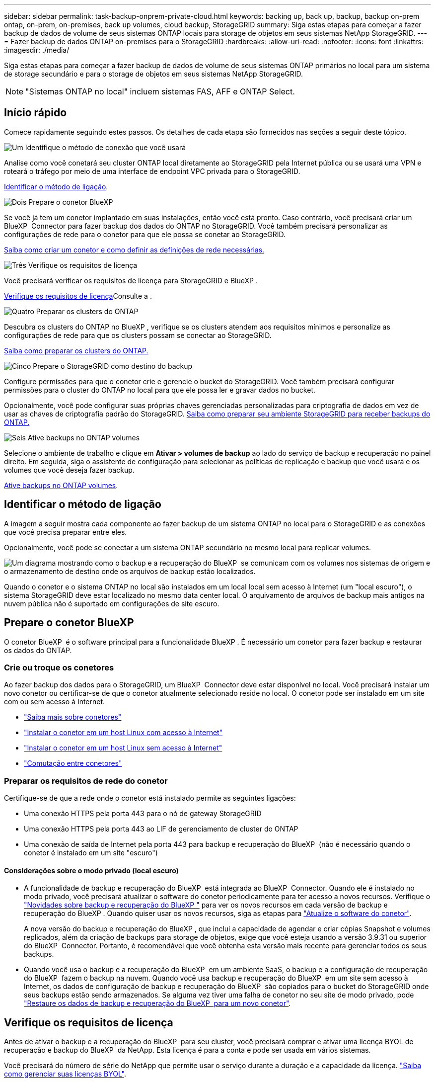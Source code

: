 ---
sidebar: sidebar 
permalink: task-backup-onprem-private-cloud.html 
keywords: backing up, back up, backup, backup on-prem ontap, on-prem, on-premises, back up volumes, cloud backup, StorageGRID 
summary: Siga estas etapas para começar a fazer backup de dados de volume de seus sistemas ONTAP locais para storage de objetos em seus sistemas NetApp StorageGRID. 
---
= Fazer backup de dados ONTAP on-premises para o StorageGRID
:hardbreaks:
:allow-uri-read: 
:nofooter: 
:icons: font
:linkattrs: 
:imagesdir: ./media/


[role="lead"]
Siga estas etapas para começar a fazer backup de dados de volume de seus sistemas ONTAP primários no local para um sistema de storage secundário e para o storage de objetos em seus sistemas NetApp StorageGRID.


NOTE: "Sistemas ONTAP no local" incluem sistemas FAS, AFF e ONTAP Select.



== Início rápido

Comece rapidamente seguindo estes passos. Os detalhes de cada etapa são fornecidos nas seções a seguir deste tópico.

.image:https://raw.githubusercontent.com/NetAppDocs/common/main/media/number-1.png["Um"] Identifique o método de conexão que você usará
[role="quick-margin-para"]
Analise como você conetará seu cluster ONTAP local diretamente ao StorageGRID pela Internet pública ou se usará uma VPN e roteará o tráfego por meio de uma interface de endpoint VPC privada para o StorageGRID.

[role="quick-margin-para"]
<<Identificar o método de ligação>>.

.image:https://raw.githubusercontent.com/NetAppDocs/common/main/media/number-2.png["Dois"] Prepare o conetor BlueXP 
[role="quick-margin-para"]
Se você já tem um conetor implantado em suas instalações, então você está pronto. Caso contrário, você precisará criar um BlueXP  Connector para fazer backup dos dados do ONTAP no StorageGRID. Você também precisará personalizar as configurações de rede para o conetor para que ele possa se conetar ao StorageGRID.

[role="quick-margin-para"]
<<Prepare o conetor BlueXP ,Saiba como criar um conetor e como definir as definições de rede necessárias.>>

.image:https://raw.githubusercontent.com/NetAppDocs/common/main/media/number-3.png["Três"] Verifique os requisitos de licença
[role="quick-margin-para"]
Você precisará verificar os requisitos de licença para StorageGRID e BlueXP .

[role="quick-margin-para"]
<<Verifique os requisitos de licença>>Consulte a .

.image:https://raw.githubusercontent.com/NetAppDocs/common/main/media/number-4.png["Quatro"] Preparar os clusters do ONTAP
[role="quick-margin-para"]
Descubra os clusters do ONTAP no BlueXP , verifique se os clusters atendem aos requisitos mínimos e personalize as configurações de rede para que os clusters possam se conectar ao StorageGRID.

[role="quick-margin-para"]
<<Preparar os clusters do ONTAP,Saiba como preparar os clusters do ONTAP.>>

.image:https://raw.githubusercontent.com/NetAppDocs/common/main/media/number-5.png["Cinco"] Prepare o StorageGRID como destino do backup
[role="quick-margin-para"]
Configure permissões para que o conetor crie e gerencie o bucket do StorageGRID. Você também precisará configurar permissões para o cluster do ONTAP no local para que ele possa ler e gravar dados no bucket.

[role="quick-margin-para"]
Opcionalmente, você pode configurar suas próprias chaves gerenciadas personalizadas para criptografia de dados em vez de usar as chaves de criptografia padrão do StorageGRID. <<Prepare o StorageGRID como destino do backup,Saiba como preparar seu ambiente StorageGRID para receber backups do ONTAP.>>

.image:https://raw.githubusercontent.com/NetAppDocs/common/main/media/number-6.png["Seis"] Ative backups no ONTAP volumes
[role="quick-margin-para"]
Selecione o ambiente de trabalho e clique em *Ativar > volumes de backup* ao lado do serviço de backup e recuperação no painel direito. Em seguida, siga o assistente de configuração para selecionar as políticas de replicação e backup que você usará e os volumes que você deseja fazer backup.

[role="quick-margin-para"]
<<Ative backups no ONTAP volumes>>.



== Identificar o método de ligação

A imagem a seguir mostra cada componente ao fazer backup de um sistema ONTAP no local para o StorageGRID e as conexões que você precisa preparar entre eles.

Opcionalmente, você pode se conectar a um sistema ONTAP secundário no mesmo local para replicar volumes.

image:diagram_cloud_backup_onprem_storagegrid.png["Um diagrama mostrando como o backup e a recuperação do BlueXP  se comunicam com os volumes nos sistemas de origem e o armazenamento de destino onde os arquivos de backup estão localizados."]

Quando o conetor e o sistema ONTAP no local são instalados em um local local sem acesso à Internet (um "local escuro"), o sistema StorageGRID deve estar localizado no mesmo data center local. O arquivamento de arquivos de backup mais antigos na nuvem pública não é suportado em configurações de site escuro.



== Prepare o conetor BlueXP 

O conetor BlueXP  é o software principal para a funcionalidade BlueXP . É necessário um conetor para fazer backup e restaurar os dados do ONTAP.



=== Crie ou troque os conetores

Ao fazer backup dos dados para o StorageGRID, um BlueXP  Connector deve estar disponível no local. Você precisará instalar um novo conetor ou certificar-se de que o conetor atualmente selecionado reside no local. O conetor pode ser instalado em um site com ou sem acesso à Internet.

* https://docs.netapp.com/us-en/bluexp-setup-admin/concept-connectors.html["Saiba mais sobre conetores"^]
* https://docs.netapp.com/us-en/bluexp-setup-admin/task-quick-start-connector-on-prem.html["Instalar o conetor em um host Linux com acesso à Internet"^]
* https://docs.netapp.com/us-en/bluexp-setup-admin/task-quick-start-private-mode.html["Instalar o conetor em um host Linux sem acesso à Internet"^]
* https://docs.netapp.com/us-en/bluexp-setup-admin/task-manage-multiple-connectors.html#switch-between-connectors["Comutação entre conetores"^]




=== Preparar os requisitos de rede do conetor

Certifique-se de que a rede onde o conetor está instalado permite as seguintes ligações:

* Uma conexão HTTPS pela porta 443 para o nó de gateway StorageGRID
* Uma conexão HTTPS pela porta 443 ao LIF de gerenciamento de cluster do ONTAP
* Uma conexão de saída de Internet pela porta 443 para backup e recuperação do BlueXP  (não é necessário quando o conetor é instalado em um site "escuro")




==== Considerações sobre o modo privado (local escuro)

* A funcionalidade de backup e recuperação do BlueXP  está integrada ao BlueXP  Connector. Quando ele é instalado no modo privado, você precisará atualizar o software do conetor periodicamente para ter acesso a novos recursos. Verifique o link:whats-new.html["Novidades sobre backup e recuperação do BlueXP "] para ver os novos recursos em cada versão de backup e recuperação do BlueXP . Quando quiser usar os novos recursos, siga as etapas para https://docs.netapp.com/us-en/bluexp-setup-admin/task-upgrade-connector.html["Atualize o software do conetor"^].
+
A nova versão do backup e recuperação do BlueXP , que inclui a capacidade de agendar e criar cópias Snapshot e volumes replicados, além da criação de backups para storage de objetos, exige que você esteja usando a versão 3.9.31 ou superior do BlueXP  Connector. Portanto, é recomendável que você obtenha esta versão mais recente para gerenciar todos os seus backups.

* Quando você usa o backup e a recuperação do BlueXP  em um ambiente SaaS, o backup e a configuração de recuperação do BlueXP  fazem o backup na nuvem. Quando você usa backup e recuperação do BlueXP  em um site sem acesso à Internet, os dados de configuração de backup e recuperação do BlueXP  são copiados para o bucket do StorageGRID onde seus backups estão sendo armazenados. Se alguma vez tiver uma falha de conetor no seu site de modo privado, pode link:reference-backup-cbs-db-in-dark-site.html["Restaure os dados de backup e recuperação do BlueXP  para um novo conetor"^].




== Verifique os requisitos de licença

Antes de ativar o backup e a recuperação do BlueXP  para seu cluster, você precisará comprar e ativar uma licença BYOL de recuperação e backup do BlueXP  da NetApp. Esta licença é para a conta e pode ser usada em vários sistemas.

Você precisará do número de série do NetApp que permite usar o serviço durante a duração e a capacidade da licença. link:task-licensing-cloud-backup.html#use-a-bluexp-backup-and-recovery-byol-license["Saiba como gerenciar suas licenças BYOL"].


TIP: O licenciamento PAYGO não é suportado ao fazer backup de arquivos para o StorageGRID.



== Preparar os clusters do ONTAP

Você precisará preparar seu sistema ONTAP de origem no local e qualquer sistema ONTAP ou Cloud Volumes ONTAP secundário no local.

Preparar os clusters do ONTAP envolve as etapas a seguir:

* Descubra os seus sistemas ONTAP no BlueXP 
* Verifique os requisitos do sistema ONTAP
* Verifique os requisitos de rede do ONTAP para fazer backup de dados para armazenamento de objetos
* Verificar os requisitos de rede do ONTAP para replicação de volumes




=== Descubra os seus sistemas ONTAP no BlueXP 

Tanto o sistema ONTAP de origem no local quanto qualquer sistema ONTAP ou Cloud Volumes ONTAP secundário no local devem estar disponíveis no BlueXP  Canvas.

Você precisará saber o endereço IP de gerenciamento de cluster e a senha da conta de usuário admin para adicionar o cluster. https://docs.netapp.com/us-en/bluexp-ontap-onprem/task-discovering-ontap.html["Saiba como descobrir um cluster"^].



=== Verifique os requisitos do sistema ONTAP

Certifique-se de que os seguintes requisitos do ONTAP são atendidos:

* É recomendado um mínimo de ONTAP 9.8; ONTAP 9.8P13 e posterior.
* Uma licença SnapMirror (incluída como parte do pacote Premium ou do pacote de proteção de dados).
+
*Observação:* o "pacote de nuvem híbrida" não é necessário ao usar o backup e a recuperação do BlueXP .

+
Aprenda a https://docs.netapp.com/us-en/ontap/system-admin/manage-licenses-concept.html["gerencie suas licenças de cluster"^].

* A hora e o fuso horário estão definidos corretamente. Aprenda a https://docs.netapp.com/us-en/ontap/system-admin/manage-cluster-time-concept.html["configure a hora do cluster"^].
* Se você quiser replicar dados, verifique se os sistemas de origem e destino estão executando versões compatíveis do ONTAP antes de replicar dados.
+
https://docs.netapp.com/us-en/ontap/data-protection/compatible-ontap-versions-snapmirror-concept.html["Veja versões compatíveis do ONTAP para relacionamentos do SnapMirror"^].





=== Verifique os requisitos de rede do ONTAP para fazer backup de dados para armazenamento de objetos

Você deve configurar os seguintes requisitos no sistema que se coneta ao storage de objetos.

* Quando você usa uma arquitetura de backup fan-out, as configurações a seguir devem ser configuradas no sistema de armazenamento _Primary_.
* Quando você usa uma arquitetura de backup em cascata, as configurações a seguir devem ser configuradas no sistema de armazenamento _secundário_.


São necessários os seguintes requisitos de rede de cluster do ONTAP:

* O cluster do ONTAP inicia uma conexão HTTPS por uma porta especificada pelo usuário do LIF entre clusters para o nó de gateway StorageGRID para operações de backup e restauração. A porta é configurável durante a configuração da cópia de segurança.
+
O ONTAP lê e grava dados no storage de objetos. O armazenamento de objetos nunca inicia, ele apenas responde.

* O ONTAP requer uma conexão de entrada do conetor para o LIF de gerenciamento de cluster. O conetor deve estar no local.
* É necessário um LIF entre clusters em cada nó do ONTAP que hospeda os volumes que você deseja fazer backup. O LIF deve estar associado ao _IPspace_ que o ONTAP deve usar para se conetar ao armazenamento de objetos. https://docs.netapp.com/us-en/ontap/networking/standard_properties_of_ipspaces.html["Saiba mais sobre IPspaces"^].
+
Ao configurar o backup e a recuperação do BlueXP , você será solicitado a usar o IPspace. Você deve escolher o espaço IPspace ao qual cada LIF está associado. Esse pode ser o espaço IPspace "padrão" ou um espaço IPspace personalizado que você criou.

* Os LIFs de clusters dos nós são capazes de acessar o armazenamento de objetos (não é necessário quando o conetor é instalado em um local "escuro").
* Os servidores DNS foram configurados para a VM de armazenamento onde os volumes estão localizados. Consulte como https://docs.netapp.com/us-en/ontap/networking/configure_dns_services_auto.html["Configurar serviços DNS para o SVM"^] .
* Se você usar um IPspace diferente do padrão, talvez seja necessário criar uma rota estática para obter acesso ao armazenamento de objetos.
* Atualize regras de firewall, se necessário, para permitir conexões de serviço de backup e recuperação do BlueXP  do ONTAP para o armazenamento de objetos através da porta especificada (normalmente porta 443) e tráfego de resolução de nomes da VM de armazenamento para o servidor DNS através da porta 53 (TCP/UDP).




=== Verificar os requisitos de rede do ONTAP para replicação de volumes

Se você planeja criar volumes replicados em um sistema ONTAP secundário usando o backup e a recuperação do BlueXP , certifique-se de que os sistemas de origem e destino atendam aos seguintes requisitos de rede.



==== Requisitos de rede da ONTAP no local

* Se o cluster estiver em suas instalações, você deverá ter uma conexão da rede corporativa à rede virtual no provedor de nuvem. Normalmente, esta é uma conexão VPN.
* Os clusters do ONTAP devem atender a requisitos adicionais de sub-rede, porta, firewall e cluster.
+
Como você pode replicar para o Cloud Volumes ONTAP ou sistemas locais, revise os requisitos de peering para sistemas ONTAP locais. https://docs.netapp.com/us-en/ontap-sm-classic/peering/reference_prerequisites_for_cluster_peering.html["Veja os pré-requisitos para peering de cluster na documentação do ONTAP"^].





==== Requisitos de rede da Cloud Volumes ONTAP

* O grupo de segurança da instância deve incluir as regras de entrada e saída necessárias: Especificamente, regras para ICMP e portas 11104 e 11105. Essas regras estão incluídas no grupo de segurança predefinido.




== Prepare o StorageGRID como destino do backup

O StorageGRID deve atender aos seguintes requisitos. Consulte https://docs.netapp.com/us-en/storagegrid-117/["Documentação do StorageGRID"^] para obter mais informações.

Para obter detalhes sobre os requisitos de proteção de DataLock e ransomware para StorageGRID, link:concept-cloud-backup-policies.html["Opções de política de backup para objeto"]consulte .

Versões suportadas do StorageGRID:: O StorageGRID 10,3 e posterior é suportado.
+
--
Para usar a proteção DataLock & ransomware para seus backups, seus sistemas StorageGRID devem estar executando a versão 11.6.0.3 ou superior.

Para categorizar backups mais antigos para storage de arquivamento em nuvem, seus sistemas StorageGRID precisam estar executando a versão 11,3 ou superior. Além disso, seus sistemas StorageGRID devem ser descobertos no BlueXP  Canvas.

--
S3 credenciais:: Você precisa ter criado uma conta de locatário do S3 para controlar o acesso ao storage do StorageGRID. https://docs.netapp.com/us-en/storagegrid-117/admin/creating-tenant-account.html["Consulte os documentos do StorageGRID para obter detalhes"^].
+
--
Quando você configura o backup no StorageGRID, o assistente de backup solicita uma chave de acesso S3 e uma chave secreta para uma conta de locatário. A conta de locatário permite que o backup e a recuperação do BlueXP  autentiquem e acessem os buckets do StorageGRID usados para armazenar backups. As chaves são necessárias para que a StorageGRID saiba quem está fazendo o pedido.

Essas chaves de acesso devem estar associadas a um usuário que tenha as seguintes permissões:

[source, json]
----
"s3:ListAllMyBuckets",
"s3:ListBucket",
"s3:GetObject",
"s3:PutObject",
"s3:DeleteObject",
"s3:CreateBucket"
----
--
Controle de versão de objetos:: Você não deve habilitar o controle de versão de objetos do StorageGRID manualmente no bucket do armazenamento de objetos.




=== Prepare-se para arquivar arquivos de backup mais antigos para o armazenamento em nuvem pública

A disposição em camadas de arquivos de backup mais antigos no storage de arquivamento economiza dinheiro ao usar uma classe de storage menos cara para backups que talvez você não precise. O StorageGRID é uma solução local (nuvem privada) que não oferece storage de arquivamento, mas você pode mover arquivos de backup mais antigos para storage de arquivamento em nuvem pública. Quando usados dessa forma, os dados dispostos em camadas no storage de nuvem ou restaurados do armazenamento em nuvem vão entre o StorageGRID e o armazenamento em nuvem - a BlueXP  não está envolvida nessa transferência de dados.

O suporte atual permite arquivar backups no armazenamento AWS _S3 Glacier_/_S3 Glacier Deep Archive_ ou _Azure Archive_.

*Requisitos ONTAP*

* O cluster deve estar usando o ONTAP 9.12,1 ou superior.


*Requisitos StorageGRID*

* Seu StorageGRID deve estar usando 11,4 ou superior.
* Seu StorageGRID deve ser https://docs.netapp.com/us-en/bluexp-storagegrid/task-discover-storagegrid.html["Descoberto e disponível na tela BlueXP "^].


*Requisitos do Amazon S3*

* Você precisará se inscrever em uma conta do Amazon S3 para o espaço de armazenamento onde seus backups arquivados estarão localizados.
* Você pode optar por categorizar backups no storage do AWS S3 Glacier ou do S3 Glacier Deep Archive. link:reference-aws-backup-tiers.html["Saiba mais sobre os níveis de arquivamento da AWS"^].
* O StorageGRID deve ter acesso de controle total ao bucket (`s3:*`); no entanto, se isso não for possível, a política de bucket deve conceder as seguintes permissões do S3 ao StorageGRID:
+
** `s3:AbortMultipartUpload`
** `s3:DeleteObject`
** `s3:GetObject`
** `s3:ListBucket`
** `s3:ListBucketMultipartUploads`
** `s3:ListMultipartUploadParts`
** `s3:PutObject`
** `s3:RestoreObject`




*Requisitos de Blob do Azure*

* Você precisará se inscrever em uma assinatura do Azure para o espaço de armazenamento onde seus backups arquivados estarão localizados.
* O assistente de ativação permite que você use um Grupo de recursos existente para gerenciar o contentor Blob que armazenará os backups ou você pode criar um novo Grupo de recursos.


Ao definir as configurações de arquivamento para a política de backup do cluster, insira as credenciais do provedor de nuvem e selecione a classe de armazenamento que deseja usar. O backup e a recuperação do BlueXP  criam o bucket da nuvem quando você ativa o backup para o cluster. As informações necessárias para o armazenamento de arquivamento da AWS e do Azure são mostradas abaixo.

image:screenshot_sg_archive_to_cloud.png["Uma captura de tela das informações necessárias para arquivar arquivos de backup do StorageGRID para AWS S3 ou Azure Blob."]

As configurações de política de arquivamento selecionadas gerarão uma política de gerenciamento de ciclo de vida de informações (ILM) no StorageGRID e adicionarão as configurações como "regras".

* Se houver uma política ILM ativa existente, novas regras serão adicionadas à política ILM para mover os dados para o nível de arquivo.
* Se houver uma política ILM existente no estado "proposto", a criação e ativação de uma nova política ILM não será possível. https://docs.netapp.com/us-en/storagegrid-117/ilm/index.html["Saiba mais sobre as políticas e regras do StorageGRID ILM"^].




== Ative backups no ONTAP volumes

Ative os backups a qualquer momento diretamente do seu ambiente de trabalho no local.

Um assistente leva você através dos seguintes passos principais:

* <<Selecione os volumes que deseja fazer backup>>
* <<Defina a estratégia de backup>>
* <<Reveja as suas seleções>>


Você também pode <<Mostrar os comandos API>>na etapa de revisão, para que você possa copiar o código para automatizar a ativação de backup para futuros ambientes de trabalho.



=== Inicie o assistente

.Passos
. Acesse o assistente Ativar backup e recuperação usando uma das seguintes maneiras:
+
** Na tela BlueXP , selecione o ambiente de trabalho e selecione *Ativar > volumes de backup* ao lado do serviço de backup e recuperação no painel direito.
+
Se o destino dos backups existir como um ambiente de trabalho no Canvas, você poderá arrastar o cluster do ONTAP para o armazenamento de objetos.

** Selecione *volumes* na barra de backup e recuperação. Na guia volumes, selecione a opção *ações (...)* e selecione *Ativar Backup* para um único volume (que ainda não tem replicação ou backup para armazenamento de objetos já ativado).


+
A página Introdução do assistente mostra as opções de proteção, incluindo snapshots locais, replicação e backups. Se você fez a segunda opção nesta etapa, a página Definir estratégia de backup será exibida com um volume selecionado.

. Continue com as seguintes opções:
+
** Se já tiver um conetor BlueXP , está tudo definido. Basta selecionar *seguinte*.
** Se você ainda não tiver um conetor BlueXP , a opção *Adicionar um conetor* será exibida. <<Prepare o conetor BlueXP >>Consulte a .






=== Selecione os volumes que deseja fazer backup

Escolha os volumes que você deseja proteger. Um volume protegido é aquele que tem uma ou mais das seguintes opções: Política de snapshot, política de replicação, política de backup para objeto.

Você pode optar por proteger o FlexVol ou o FlexGroup volumes. No entanto, não é possível selecionar uma combinação desses volumes ao ativar o backup para um ambiente de trabalho. Veja como link:task-manage-backups-ontap.html#activate-backup-on-additional-volumes-in-a-working-environment["ative o backup para volumes adicionais no ambiente de trabalho"](FlexVol ou FlexGroup) depois de configurar o backup para os volumes iniciais.

[NOTE]
====
* Você pode ativar um backup apenas em um único volume FlexGroup de cada vez.
* Os volumes selecionados devem ter a mesma configuração SnapLock. Todos os volumes devem ter o SnapLock Enterprise ativado ou o SnapLock desativado.


====
.Passos
Observe que se os volumes escolhidos já tiverem políticas Snapshot ou replicação aplicadas, as políticas selecionadas posteriormente substituirão essas políticas existentes.

. Na página Selecionar volumes, selecione o volume ou volumes que deseja proteger.
+
** Opcionalmente, filtre as linhas para mostrar apenas volumes com determinados tipos de volume, estilos e muito mais para facilitar a seleção.
** Depois de selecionar o primeiro volume, você pode selecionar todos os volumes FlexVol (volumes FlexGroup podem ser selecionados um de cada vez somente). Para fazer backup de todos os volumes FlexVol existentes, marque primeiro um volume e marque a caixa na linha de título. (image:button_backup_all_volumes.png[""]).
** Para fazer backup de volumes individuais, marque a caixa para cada volume (image:button_backup_1_volume.png[""] ).


. Selecione *seguinte*.




=== Defina a estratégia de backup

Definir a estratégia de backup envolve definir as seguintes opções:

* Quer você queira uma ou todas as opções de backup: Snapshots locais, replicação e backup no storage de objetos
* Arquitetura
* Política de instantâneo local
* Destino e política de replicação
+

NOTE: Se os volumes escolhidos tiverem políticas de Snapshot e replicação diferentes das políticas selecionadas nesta etapa, as políticas existentes serão sobrescritas.

* Backup para informações de armazenamento de objetos (provedor, criptografia, rede, política de backup e opções de exportação).


.Passos
. Na página Definir estratégia de backup, escolha uma ou todas as opções a seguir. Todos os três são selecionados por padrão:
+
** *Instantâneos locais*: Se você estiver executando replicação ou fazendo backup em armazenamento de objetos, os snapshots locais devem ser criados.
** *Replicação*: Cria volumes replicados em outro sistema de armazenamento ONTAP.
** *Backup*: Faz backup de volumes para armazenamento de objetos.


. *Arquitetura*: Se você escolher replicação e backup, escolha um dos seguintes fluxos de informações:
+
** *Cascading*: A informação flui do primário para o secundário e, em seguida, do secundário para o armazenamento de objetos.
** *Fan out*: As informações fluem do primário para o secundário _e_ do armazenamento primário para o objeto.
+
Para obter detalhes sobre essas arquiteturas, link:concept-protection-journey.html["Planeje sua jornada de proteção"]consulte .



. *Snapshot local*: Escolha uma política Snapshot existente ou crie uma nova.
+

TIP: Para criar uma política personalizada antes de ativar a captura Instantânea, link:task-create-policies-ontap.html["Crie uma política"]consulte .

+
Para criar uma política, selecione *criar nova política* e faça o seguinte:

+
** Introduza o nome da política.
** Selecione até 5 programações, normalmente de frequências diferentes.
** Selecione *criar*.


. *Replicação*: Defina as seguintes opções:
+
** *Destino de replicação*: Selecione o ambiente de trabalho de destino e SVM. Opcionalmente, selecione o agregado de destino ou agregados e o prefixo ou sufixo que será adicionado ao nome do volume replicado.
** *Política de replicação*: Escolha uma política de replicação existente ou crie uma.
+

TIP: Para criar uma política personalizada antes de ativar a replicação, link:task-create-policies-ontap.html["Crie uma política"]consulte .

+
Para criar uma política, selecione *criar nova política* e faça o seguinte:

+
*** Introduza o nome da política.
*** Selecione até 5 programações, normalmente de frequências diferentes.
*** Selecione *criar*.




. *Fazer backup para Objeto*: Se você selecionou *Backup*, defina as seguintes opções:
+
** *Fornecedor*: Selecione *StorageGRID*.
** * Configurações do provedor*: Insira os detalhes do FQDN do nó de gateway do provedor, porta, chave de acesso e chave secreta.
+
A chave de acesso e a chave secreta destinam-se ao usuário do IAM criado para dar ao cluster do ONTAP acesso ao intervalo.

** *Rede*: Escolha o espaço de IPspace no cluster do ONTAP onde residem os volumes que você deseja fazer backup. As LIFs entre clusters para este espaço IPspace devem ter acesso de saída à Internet (não é necessário quando o conetor é instalado em um site "escuro").
+

TIP: A seleção do espaço de IPspace correto garante que o backup e a recuperação do BlueXP  possam configurar uma conexão do ONTAP para o armazenamento de objetos do StorageGRID.

** *Política de backup*: Selecione uma política de armazenamento de backup para objetos existente ou crie uma.
+

TIP: Para criar uma política personalizada antes de ativar a cópia de segurança, link:task-create-policies-ontap.html["Crie uma política"]consulte .

+
Para criar uma política, selecione *criar nova política* e faça o seguinte:

+
*** Introduza o nome da política.
*** Selecione até 5 programações, normalmente de frequências diferentes.
*** Para políticas de backup para objeto, defina as configurações DataLock e proteção contra ransomware. Para obter detalhes sobre DataLock e proteção contra ransomware, link:concept-cloud-backup-policies.html["Configurações de política de backup para objeto"]consulte .
+
Se o cluster estiver usando o ONTAP 9.11,1 ou superior, você pode optar por proteger seus backups contra exclusão e ataques de ransomware configurando _DataLock e ransomware Protection_. _DataLock_ protege seus arquivos de backup de serem modificados ou excluídos, e _ransomware Protection_ verifica seus arquivos de backup para procurar evidências de um ataque de ransomware em seus arquivos de backup.

*** Selecione *criar*.




+
Se o cluster estiver usando o ONTAP 9.12,1 ou superior e o sistema StorageGRID estiver usando a versão 11,4 ou superior, você poderá categorizar backups mais antigos em categorias de arquivamento de nuvem pública após um determinado número de dias. O suporte atual é para camadas de storage do AWS S3 Glacier/S3 Glacier Deep Archive ou do Azure Archive. <<Prepare-se para arquivar arquivos de backup mais antigos para o armazenamento em nuvem pública,Veja como configurar seus sistemas para essa funcionalidade>>.

+
** *Tier backup em nuvem pública*: Selecione o provedor de nuvem para o qual você deseja categorizar backups e insira os detalhes do provedor.
+
Selecione ou crie um novo cluster do StorageGRID. Para obter detalhes sobre como criar um cluster StorageGRID para que o BlueXP  possa descobri-lo, https://docs.netapp.com/us-en/storagegrid-117/["Documentação do StorageGRID"^] consulte .

** *Exportar cópias Snapshot existentes para o armazenamento de objetos como cópias de backup*: Se houver cópias Snapshot locais para volumes neste ambiente de trabalho que correspondam ao rótulo de agendamento de backup que você acabou de selecionar para este ambiente de trabalho (por exemplo, diário, semanal, etc.), esse prompt adicional será exibido. Marque esta caixa para que todos os snapshots históricos sejam copiados para o armazenamento de objetos como arquivos de backup para garantir a proteção mais completa para seus volumes.


. Selecione *seguinte*.




=== Reveja as suas seleções

Esta é a oportunidade de rever as suas seleções e fazer ajustes, se necessário.

.Passos
. Na página Review (Revisão), reveja as suas seleções.
. Opcionalmente, marque a caixa para *Sincronizar automaticamente os rótulos de política Snapshot com os rótulos de política de replicação e backup*. Isso cria snapshots com um rótulo que corresponde aos rótulos nas políticas de replicação e backup.
. Selecione *Ativar Backup*.


.Resultado
O backup e a recuperação do BlueXP  começam a fazer os backups iniciais dos seus volumes. A transferência de linha de base do volume replicado e do arquivo de backup inclui uma cópia completa dos dados de origem. As transferências subsequentes contêm cópias diferenciais dos dados de storage primário contidos nas cópias Snapshot.

Um volume replicado é criado no cluster de destino que será sincronizado com o volume de armazenamento primário.

Um bucket S3 é criado na conta de serviço indicada pela chave de acesso S3 e chave secreta que você inseriu e os arquivos de backup são armazenados lá.

O Painel de backup de volume é exibido para que você possa monitorar o estado dos backups.

Também pode monitorizar o estado dos trabalhos de cópia de segurança e restauro utilizando o link:task-monitor-backup-jobs.html["Painel monitorização de trabalhos"^].



=== Mostrar os comandos API

Você pode querer exibir e, opcionalmente, copiar os comandos API usados no assistente Ativar backup e recuperação. Você pode querer fazer isso para automatizar a ativação de backup em futuros ambientes de trabalho.

.Passos
. No assistente Ativar backup e recuperação, selecione *Exibir solicitação de API*.
. Para copiar os comandos para a área de transferência, selecione o ícone *Copiar*.




== O que se segue?

* Você pode link:task-manage-backups-ontap.html["gerencie seus arquivos de backup e políticas de backup"^]. Isso inclui iniciar e parar backups, excluir backups, adicionar e alterar o agendamento de backup e muito mais.
* Você pode link:task-manage-backup-settings-ontap.html["gerencie as configurações de backup no nível do cluster"^]. Isso inclui alterar a largura de banda da rede disponível para fazer upload de backups para o armazenamento de objetos, alterar a configuração de backup automático para volumes futuros e muito mais.
* Também link:task-restore-backups-ontap.html["restaure volumes, pastas ou arquivos individuais a partir de um arquivo de backup"^] é possível acessar um sistema ONTAP no local.

